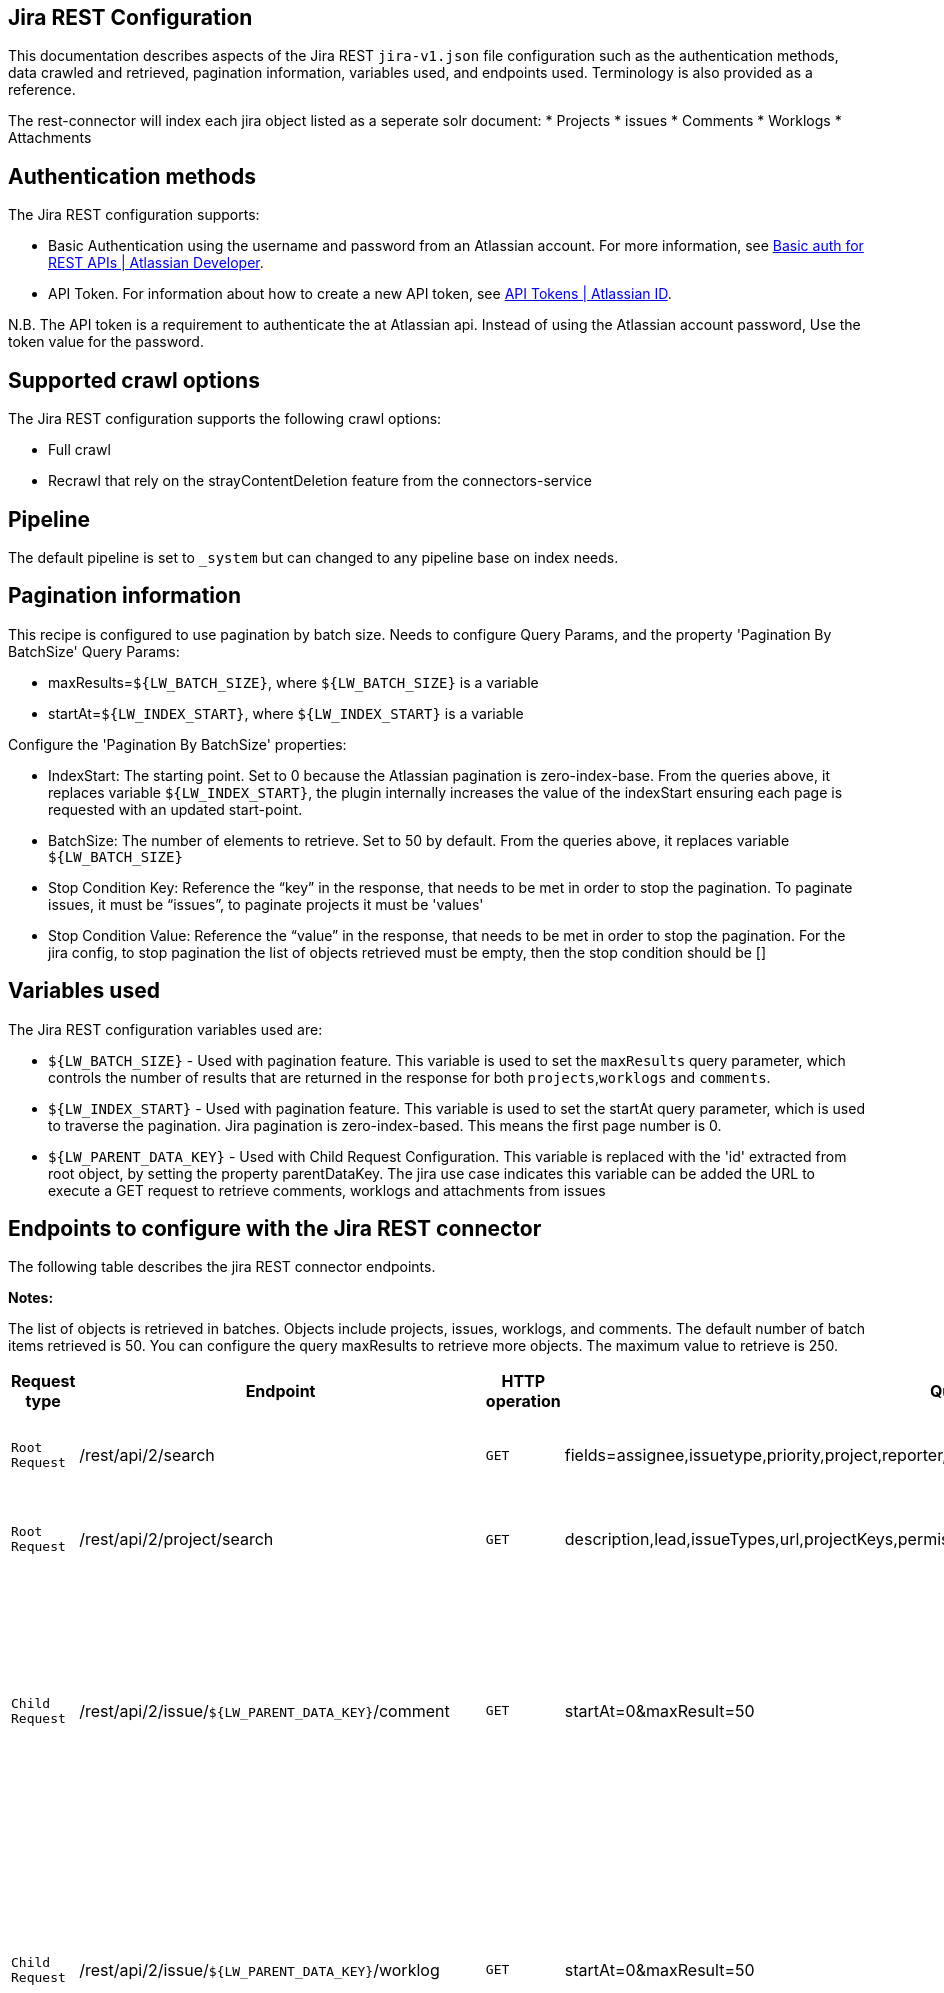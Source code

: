 == Jira REST Configuration

This documentation describes aspects of the Jira REST `jira-v1.json` file configuration such as the authentication methods, data crawled and retrieved, pagination information, variables used, and endpoints used. Terminology is also provided as a reference.

The rest-connector will index each jira object listed as a seperate solr document:
* Projects
* issues 
* Comments
* Worklogs  
* Attachments


== Authentication methods

The Jira REST configuration supports:

* Basic Authentication using the username and password from an Atlassian account. For more information, see link:https://developer.atlassian.com/cloud/confluence/basic-auth-for-rest-apis/[Basic auth for REST APIs | Atlassian Developer^].
* API Token. For information about how to create a new API token, see link:https://id.atlassian.com/manage/api-tokens[API Tokens | Atlassian ID^].

N.B. The API token is a requirement to authenticate the at Atlassian api. Instead of using the Atlassian account password, Use the token value for the password. 


== Supported crawl options

The Jira REST configuration supports the following crawl options:

* Full crawl

* Recrawl that rely on the strayContentDeletion feature from the connectors-service


== Pipeline

The default pipeline is set to `_system` but can changed to any pipeline base on index needs.

== Pagination information

This recipe is configured to use pagination by batch size. Needs to configure Query Params, and the property 'Pagination By BatchSize'
Query Params:

* maxResults=`${LW_BATCH_SIZE}`, where `${LW_BATCH_SIZE}` is a variable

* startAt=`${LW_INDEX_START}`, where `${LW_INDEX_START}` is a variable

Configure the 'Pagination By BatchSize' properties:

* IndexStart: The starting point. Set to 0 because the Atlassian pagination is zero-index-base. From the queries above, it replaces variable `${LW_INDEX_START}`, the plugin internally increases the value of the indexStart ensuring each page is requested with an updated start-point.
* BatchSize: The number of elements to retrieve. Set to 50 by default. From the queries above, it replaces variable `${LW_BATCH_SIZE}`
* Stop Condition Key: Reference the “key” in the response, that needs to be met in order to stop the pagination. To paginate issues, it must be “issues”, to paginate projects it must be 'values'
* Stop Condition Value: Reference the “value” in the response, that needs to be met in order to stop the pagination. For the jira config, to stop pagination the list of objects retrieved must be empty, then the stop condition should be []


== Variables used

The Jira REST configuration variables used are:

* `${LW_BATCH_SIZE}` - Used with pagination feature. This variable is used to set the `maxResults` query parameter, which controls the number of results that are returned in the response for both `projects`,`worklogs` and `comments`.

* `${LW_INDEX_START}` - Used with pagination feature. This variable is used to set the startAt query parameter, which is used to traverse the pagination. Jira pagination is zero-index-based. This means the first page number is 0.

* `${LW_PARENT_DATA_KEY}` - Used with Child Request Configuration. This variable is replaced with the 'id' extracted from root object, by setting the property parentDataKey. The jira use case indicates this variable can be added the URL to execute a GET request to retrieve comments, worklogs and attachments from issues


== Endpoints to configure with the Jira REST connector

The following table describes the jira REST connector endpoints.

*Notes:*

The list of objects is retrieved in batches. Objects include projects, issues, worklogs, and comments. The default number of batch items retrieved is 50. You can configure the query maxResults to retrieve more objects. The maximum value to retrieve is 250.


[options="header",cols="1m,1,1m,1,1"]
|=======================
|Request type|Endpoint|HTTP operation |Query parameter |Description 

|Root Request |/rest/api/2/search|GET    |fields=assignee,issuetype,priority,project,reporter,status,summary,updated,attachment&startAt=1&maxResults=50|Returns all jira issues. Each issue contains its list of attachments metadata
|Root Request|/rest/api/2/project/search|GET|description,lead,issueTypes,url,projectKeys,permissions,insight|Return all jira projects. Each jira project will index as seperate solr document.
|Child Request |/rest/api/2/issue/`${LW_PARENT_DATA_KEY}`/comment|GET|startAt=0&maxResult=50| Returns all comments. The request requires the 'issue Id'. Internally, the plugin replaces the variable `${LW_PARENT_DATA_KEY}` with the 'issue id', which value is extracted from the 'issue object' (root object) by setting the parentDataKey property.
|Child Request |/rest/api/2/issue/`${LW_PARENT_DATA_KEY}`/worklog | GET |startAt=0&maxResult=50 | Returns all worklogs. The request requires the 'issue Id'. Internally, the plugin replaces the variable `${LW_PARENT_DATA_KEY}` with the 'issue id', which value is extracted from the 'issue object' (root object) by setting the parentDataKey property.
|Child Request |/rest/api/2/attachment/content/`${LW_PARENT_DATA_KEY}`|GET|-|Download the attachment content. The request requires the 'attachment Id'. Internally, the plugin replaces the variable `${LW_PARENT_DATA_KEY}` with the 'attachment id', which value is extracted in two steps: 1) setting prop parentNestedDataPath= fields.attachment[*] to extract the attachment metadata list from the issue object 2) setting prop parentDataKey=id to extract the 'id' from each attachment metadata. The download request will be performed per each attachment metadata found 
|=======================


== Terminology

The following terms are provided as a reference.

[options="header",cols="1s,1"]
|=======================

|Term|Description
|Service Endpoints|The list of service endpoints from which the data is retrieved. Each service endpoint configures a root endpoint request.
|Root Request|The type of request to retrieve a list of root data objects.
|Child Request|The type of request to retrieve additional information for the root data objects. The child requests will be performed per each root data object.
|Root Response Mapping|Defines the mapping between the response and data objects to be indexed.
|Child Response Mapping |Defines the mapping between the child response and child data objects to be indexed.
|Data Path|The path to access a specific data object within a response. For example, to access a list of elements named with key `objects`, the DataPath would be `objects`. If not provided, the entire response body will be indexed. This property accepts JsonPath expressions e.g.objects, objects[*] or $.objects[*]
|DATA ID|The identifier key for the data objects extracted with 'Data Path', this value will be used to build the solr-document's ID. If not provided, a random UUID will be used. This property accepts JsonPath expressions.
|Parent Data Key|Key to extract data from the root/parent response used in the subsequent request. The extracted value is used to replace the ${LW_PARENT_DATA_KEY} variable in the child request configuration (endpoint, query params or body). For example, endpoint: /api/path/${LW_PARENT_DATA_KEY}/additionalInfo.
|Parent Nested Data Path| The path to a nested object within the Parent Data. When this property is set, the 'Parent Data Key' should point to the 'id' or 'key' of the nested object. If the nested object is a List, this will be iterated to perform a request per each one.
|Child Data Path|The path to access a specific object within a child response. For example, to access a list of elements named with the key `objects`, the ChildDataPath would be `objects`. If not provided, the entire response body will be indexed.
|Child Data ID|The identifier key for the child data object, where the value is the solr-document's ID. Enter this when the `Custom Solr Field` is empty, otherwise the solr-document's ID will be a random universally unique identifier (UUID).
|Custom Solr Field|The field to use to store the child data within the root data objects. If not set, the child data object will be indexed as an individual solr-documents.
|=======================